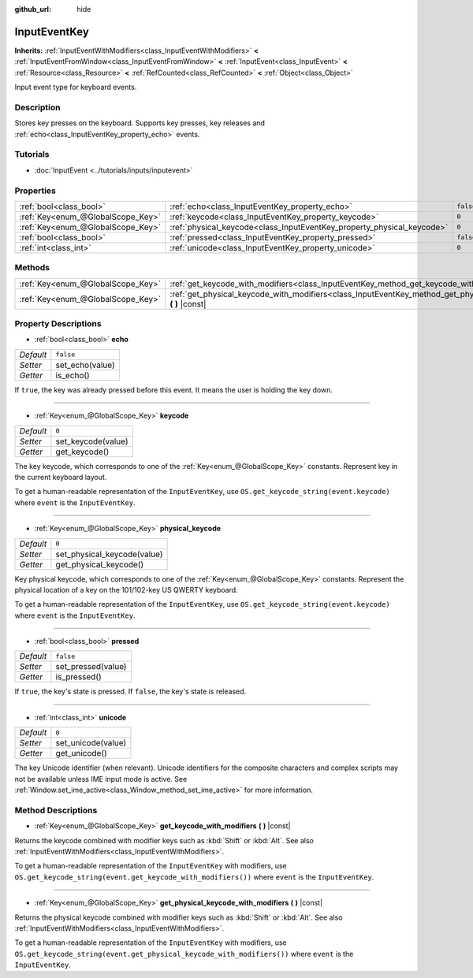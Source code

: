 :github_url: hide

.. Generated automatically by doc/tools/make_rst.py in Godot's source tree.
.. DO NOT EDIT THIS FILE, but the InputEventKey.xml source instead.
.. The source is found in doc/classes or modules/<name>/doc_classes.

.. _class_InputEventKey:

InputEventKey
=============

**Inherits:** :ref:`InputEventWithModifiers<class_InputEventWithModifiers>` **<** :ref:`InputEventFromWindow<class_InputEventFromWindow>` **<** :ref:`InputEvent<class_InputEvent>` **<** :ref:`Resource<class_Resource>` **<** :ref:`RefCounted<class_RefCounted>` **<** :ref:`Object<class_Object>`

Input event type for keyboard events.

Description
-----------

Stores key presses on the keyboard. Supports key presses, key releases and :ref:`echo<class_InputEventKey_property_echo>` events.

Tutorials
---------

- :doc:`InputEvent <../tutorials/inputs/inputevent>`

Properties
----------

+-----------------------------------+------------------------------------------------------------------------+-----------+
| :ref:`bool<class_bool>`           | :ref:`echo<class_InputEventKey_property_echo>`                         | ``false`` |
+-----------------------------------+------------------------------------------------------------------------+-----------+
| :ref:`Key<enum_@GlobalScope_Key>` | :ref:`keycode<class_InputEventKey_property_keycode>`                   | ``0``     |
+-----------------------------------+------------------------------------------------------------------------+-----------+
| :ref:`Key<enum_@GlobalScope_Key>` | :ref:`physical_keycode<class_InputEventKey_property_physical_keycode>` | ``0``     |
+-----------------------------------+------------------------------------------------------------------------+-----------+
| :ref:`bool<class_bool>`           | :ref:`pressed<class_InputEventKey_property_pressed>`                   | ``false`` |
+-----------------------------------+------------------------------------------------------------------------+-----------+
| :ref:`int<class_int>`             | :ref:`unicode<class_InputEventKey_property_unicode>`                   | ``0``     |
+-----------------------------------+------------------------------------------------------------------------+-----------+

Methods
-------

+-----------------------------------+--------------------------------------------------------------------------------------------------------------------------------+
| :ref:`Key<enum_@GlobalScope_Key>` | :ref:`get_keycode_with_modifiers<class_InputEventKey_method_get_keycode_with_modifiers>` **(** **)** |const|                   |
+-----------------------------------+--------------------------------------------------------------------------------------------------------------------------------+
| :ref:`Key<enum_@GlobalScope_Key>` | :ref:`get_physical_keycode_with_modifiers<class_InputEventKey_method_get_physical_keycode_with_modifiers>` **(** **)** |const| |
+-----------------------------------+--------------------------------------------------------------------------------------------------------------------------------+

Property Descriptions
---------------------

.. _class_InputEventKey_property_echo:

- :ref:`bool<class_bool>` **echo**

+-----------+-----------------+
| *Default* | ``false``       |
+-----------+-----------------+
| *Setter*  | set_echo(value) |
+-----------+-----------------+
| *Getter*  | is_echo()       |
+-----------+-----------------+

If ``true``, the key was already pressed before this event. It means the user is holding the key down.

----

.. _class_InputEventKey_property_keycode:

- :ref:`Key<enum_@GlobalScope_Key>` **keycode**

+-----------+--------------------+
| *Default* | ``0``              |
+-----------+--------------------+
| *Setter*  | set_keycode(value) |
+-----------+--------------------+
| *Getter*  | get_keycode()      |
+-----------+--------------------+

The key keycode, which corresponds to one of the :ref:`Key<enum_@GlobalScope_Key>` constants. Represent key in the current keyboard layout.

To get a human-readable representation of the ``InputEventKey``, use ``OS.get_keycode_string(event.keycode)`` where ``event`` is the ``InputEventKey``.

----

.. _class_InputEventKey_property_physical_keycode:

- :ref:`Key<enum_@GlobalScope_Key>` **physical_keycode**

+-----------+-----------------------------+
| *Default* | ``0``                       |
+-----------+-----------------------------+
| *Setter*  | set_physical_keycode(value) |
+-----------+-----------------------------+
| *Getter*  | get_physical_keycode()      |
+-----------+-----------------------------+

Key physical keycode, which corresponds to one of the :ref:`Key<enum_@GlobalScope_Key>` constants. Represent the physical location of a key on the 101/102-key US QWERTY keyboard.

To get a human-readable representation of the ``InputEventKey``, use ``OS.get_keycode_string(event.keycode)`` where ``event`` is the ``InputEventKey``.

----

.. _class_InputEventKey_property_pressed:

- :ref:`bool<class_bool>` **pressed**

+-----------+--------------------+
| *Default* | ``false``          |
+-----------+--------------------+
| *Setter*  | set_pressed(value) |
+-----------+--------------------+
| *Getter*  | is_pressed()       |
+-----------+--------------------+

If ``true``, the key's state is pressed. If ``false``, the key's state is released.

----

.. _class_InputEventKey_property_unicode:

- :ref:`int<class_int>` **unicode**

+-----------+--------------------+
| *Default* | ``0``              |
+-----------+--------------------+
| *Setter*  | set_unicode(value) |
+-----------+--------------------+
| *Getter*  | get_unicode()      |
+-----------+--------------------+

The key Unicode identifier (when relevant). Unicode identifiers for the composite characters and complex scripts may not be available unless IME input mode is active. See :ref:`Window.set_ime_active<class_Window_method_set_ime_active>` for more information.

Method Descriptions
-------------------

.. _class_InputEventKey_method_get_keycode_with_modifiers:

- :ref:`Key<enum_@GlobalScope_Key>` **get_keycode_with_modifiers** **(** **)** |const|

Returns the keycode combined with modifier keys such as :kbd:`Shift` or :kbd:`Alt`. See also :ref:`InputEventWithModifiers<class_InputEventWithModifiers>`.

To get a human-readable representation of the ``InputEventKey`` with modifiers, use ``OS.get_keycode_string(event.get_keycode_with_modifiers())`` where ``event`` is the ``InputEventKey``.

----

.. _class_InputEventKey_method_get_physical_keycode_with_modifiers:

- :ref:`Key<enum_@GlobalScope_Key>` **get_physical_keycode_with_modifiers** **(** **)** |const|

Returns the physical keycode combined with modifier keys such as :kbd:`Shift` or :kbd:`Alt`. See also :ref:`InputEventWithModifiers<class_InputEventWithModifiers>`.

To get a human-readable representation of the ``InputEventKey`` with modifiers, use ``OS.get_keycode_string(event.get_physical_keycode_with_modifiers())`` where ``event`` is the ``InputEventKey``.

.. |virtual| replace:: :abbr:`virtual (This method should typically be overridden by the user to have any effect.)`
.. |const| replace:: :abbr:`const (This method has no side effects. It doesn't modify any of the instance's member variables.)`
.. |vararg| replace:: :abbr:`vararg (This method accepts any number of arguments after the ones described here.)`
.. |constructor| replace:: :abbr:`constructor (This method is used to construct a type.)`
.. |static| replace:: :abbr:`static (This method doesn't need an instance to be called, so it can be called directly using the class name.)`
.. |operator| replace:: :abbr:`operator (This method describes a valid operator to use with this type as left-hand operand.)`
